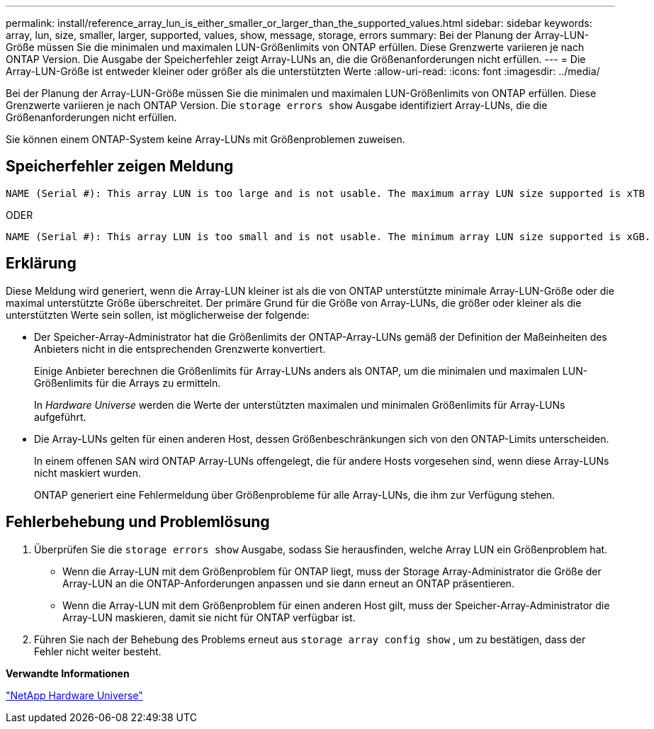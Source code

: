 ---
permalink: install/reference_array_lun_is_either_smaller_or_larger_than_the_supported_values.html 
sidebar: sidebar 
keywords: array, lun, size, smaller, larger, supported, values, show, message, storage, errors 
summary: Bei der Planung der Array-LUN-Größe müssen Sie die minimalen und maximalen LUN-Größenlimits von ONTAP erfüllen. Diese Grenzwerte variieren je nach ONTAP Version. Die Ausgabe der Speicherfehler zeigt Array-LUNs an, die die Größenanforderungen nicht erfüllen. 
---
= Die Array-LUN-Größe ist entweder kleiner oder größer als die unterstützten Werte
:allow-uri-read: 
:icons: font
:imagesdir: ../media/


[role="lead"]
Bei der Planung der Array-LUN-Größe müssen Sie die minimalen und maximalen LUN-Größenlimits von ONTAP erfüllen. Diese Grenzwerte variieren je nach ONTAP Version. Die `storage errors show` Ausgabe identifiziert Array-LUNs, die die Größenanforderungen nicht erfüllen.

Sie können einem ONTAP-System keine Array-LUNs mit Größenproblemen zuweisen.



== Speicherfehler zeigen Meldung

[listing]
----
NAME (Serial #): This array LUN is too large and is not usable. The maximum array LUN size supported is xTB
----
ODER

[listing]
----
NAME (Serial #): This array LUN is too small and is not usable. The minimum array LUN size supported is xGB.
----


== Erklärung

Diese Meldung wird generiert, wenn die Array-LUN kleiner ist als die von ONTAP unterstützte minimale Array-LUN-Größe oder die maximal unterstützte Größe überschreitet. Der primäre Grund für die Größe von Array-LUNs, die größer oder kleiner als die unterstützten Werte sein sollen, ist möglicherweise der folgende:

* Der Speicher-Array-Administrator hat die Größenlimits der ONTAP-Array-LUNs gemäß der Definition der Maßeinheiten des Anbieters nicht in die entsprechenden Grenzwerte konvertiert.
+
Einige Anbieter berechnen die Größenlimits für Array-LUNs anders als ONTAP, um die minimalen und maximalen LUN-Größenlimits für die Arrays zu ermitteln.

+
In _Hardware Universe_ werden die Werte der unterstützten maximalen und minimalen Größenlimits für Array-LUNs aufgeführt.

* Die Array-LUNs gelten für einen anderen Host, dessen Größenbeschränkungen sich von den ONTAP-Limits unterscheiden.
+
In einem offenen SAN wird ONTAP Array-LUNs offengelegt, die für andere Hosts vorgesehen sind, wenn diese Array-LUNs nicht maskiert wurden.

+
ONTAP generiert eine Fehlermeldung über Größenprobleme für alle Array-LUNs, die ihm zur Verfügung stehen.





== Fehlerbehebung und Problemlösung

. Überprüfen Sie die `storage errors show` Ausgabe, sodass Sie herausfinden, welche Array LUN ein Größenproblem hat.
+
** Wenn die Array-LUN mit dem Größenproblem für ONTAP liegt, muss der Storage Array-Administrator die Größe der Array-LUN an die ONTAP-Anforderungen anpassen und sie dann erneut an ONTAP präsentieren.
** Wenn die Array-LUN mit dem Größenproblem für einen anderen Host gilt, muss der Speicher-Array-Administrator die Array-LUN maskieren, damit sie nicht für ONTAP verfügbar ist.


. Führen Sie nach der Behebung des Problems erneut aus `storage array config show` , um zu bestätigen, dass der Fehler nicht weiter besteht.


*Verwandte Informationen*

https://hwu.netapp.com["NetApp Hardware Universe"]
